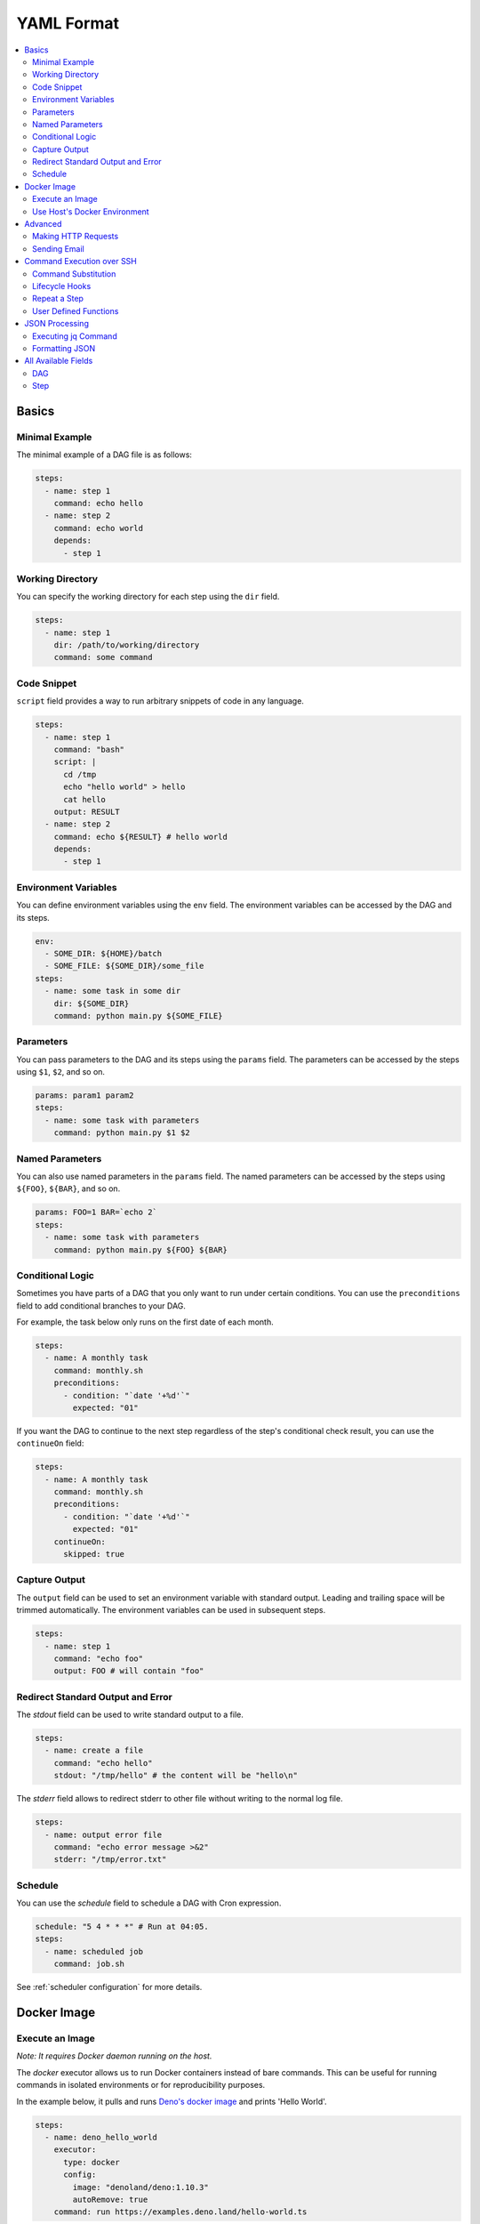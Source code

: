 .. _Yaml Format:

YAML Format
============

.. contents::
    :local:

Basics
--------

Minimal Example
~~~~~~~~~~~~~~~~

The minimal example of a DAG file is as follows:

.. code-block:: yaml

  steps:
    - name: step 1
      command: echo hello
    - name: step 2
      command: echo world
      depends:
        - step 1

.. _specifying working dir:

Working Directory
~~~~~~~~~~~~~~~~~~

You can specify the working directory for each step using the ``dir`` field.

.. code-block:: yaml

  steps:
    - name: step 1
      dir: /path/to/working/directory
      command: some command

Code Snippet
~~~~~~~~~~~~~

``script`` field provides a way to run arbitrary snippets of code in any language.

.. code-block:: yaml

  steps:
    - name: step 1
      command: "bash"
      script: |
        cd /tmp
        echo "hello world" > hello
        cat hello
      output: RESULT
    - name: step 2
      command: echo ${RESULT} # hello world
      depends:
        - step 1

Environment Variables
~~~~~~~~~~~~~~~~~~~~~~~

You can define environment variables using the ``env`` field. The environment variables can be accessed by the DAG and its steps.


.. code-block:: yaml

  env:
    - SOME_DIR: ${HOME}/batch
    - SOME_FILE: ${SOME_DIR}/some_file 
  steps:
    - name: some task in some dir
      dir: ${SOME_DIR}
      command: python main.py ${SOME_FILE}

Parameters
~~~~~~~~~~~

You can pass parameters to the DAG and its steps using the ``params`` field. The parameters can be accessed by the steps using ``$1``, ``$2``, and so on.

.. code-block:: yaml

  params: param1 param2
  steps:
    - name: some task with parameters
      command: python main.py $1 $2

Named Parameters
~~~~~~~~~~~~~~~~

You can also use named parameters in the ``params`` field. The named parameters can be accessed by the steps using ``${FOO}``, ``${BAR}``, and so on.

.. code-block:: yaml

  params: FOO=1 BAR=`echo 2`
  steps:
    - name: some task with parameters
      command: python main.py ${FOO} ${BAR}

Conditional Logic
~~~~~~~~~~~~~~~~~~

Sometimes you have parts of a DAG that you only want to run under certain conditions. You can use the ``preconditions`` field to add conditional branches to your DAG.

For example, the task below only runs on the first date of each month.

.. code-block:: yaml

  steps:
    - name: A monthly task
      command: monthly.sh
      preconditions:
        - condition: "`date '+%d'`"
          expected: "01"

If you want the DAG to continue to the next step regardless of the step's conditional check result, you can use the ``continueOn`` field:

.. code-block:: yaml

  steps:
    - name: A monthly task
      command: monthly.sh
      preconditions:
        - condition: "`date '+%d'`"
          expected: "01"
      continueOn:
        skipped: true

Capture Output
~~~~~~~~~~~~~~

The ``output`` field can be used to set an environment variable with standard output. Leading and trailing space will be trimmed automatically. The environment variables can be used in subsequent steps.

.. code-block:: yaml

  steps:
    - name: step 1
      command: "echo foo"
      output: FOO # will contain "foo"

Redirect Standard Output and Error
~~~~~~~~~~~~~~~~~~~~~~~~~~~~~~~~~~~~~~

The `stdout` field can be used to write standard output to a file.

.. code-block:: yaml

  steps:
    - name: create a file
      command: "echo hello"
      stdout: "/tmp/hello" # the content will be "hello\n"

The `stderr` field allows to redirect stderr to other file without writing to the normal log file.

.. code-block:: yaml

  steps:
    - name: output error file
      command: "echo error message >&2"
      stderr: "/tmp/error.txt"


Schedule
~~~~~~~~~~

You can use the `schedule` field to schedule a DAG with Cron expression.

.. code-block:: yaml

  schedule: "5 4 * * *" # Run at 04:05.
  steps:
    - name: scheduled job
      command: job.sh

See :ref:`scheduler configuration` for more details.

.. _docker executor:

Docker Image
----------------

Execute an Image
~~~~~~~~~~~~~~~~~

*Note: It requires Docker daemon running on the host.*

The `docker` executor allows us to run Docker containers instead of bare commands. This can be useful for running commands in isolated environments or for reproducibility purposes.

In the example below, it pulls and runs `Deno's docker image <https://hub.docker.com/r/denoland/deno>`_ and prints 'Hello World'.

.. code-block:: yaml

   steps:
     - name: deno_hello_world
       executor:
         type: docker
         config:
           image: "denoland/deno:1.10.3"
           autoRemove: true
       command: run https://examples.deno.land/hello-world.ts

Example Log output:

.. image:: https://raw.githubusercontent.com/yohamta/dagu/main/examples/images/docker.png


You can config the Docker container (e.g., `volumes`, `env`, etc) by passing more detailed options.

For example:

.. code-block:: yaml

    steps:
      - name: deno_hello_world
        executor:
          type: docker
          config:
            image: "denoland/deno:1.10.3"
            container:
              volumes:
                /app:/app:
              env:
                - FOO=BAR
            host:
              autoRemove: true
        command: run https://examples.deno.land/hello-world.ts

See the Docker's API documentation for all available options.

- For `container`, see `ContainerConfig <https://pkg.go.dev/github.com/docker/docker/api/types/container#Config>`_.
- For `host`, see `HostConfig <https://pkg.go.dev/github.com/docker/docker/api/types/container#HostConfig>`_.


Use Host's Docker Environment
~~~~~~~~~~~~~~~~~~~~~~~~~~~~~

If you are running `dagu` using a container, you need the setup below.

1. Run a `socat` container with the command below.

.. code-block:: sh

    docker run -v /var/run/docker.sock:/var/run/docker.sock -p 2376:2375 bobrik/socat TCP4-LISTEN:2375,fork,reuseaddr UNIX-CONNECT:/var/run/docker.sock

2. Then you can set the `DOCKER_HOST` environment as follows.

.. code-block:: yaml

    env:
      - DOCKER_HOST : "tcp://host.docker.internal:2376"
    steps:
      - name: deno_hello_world
        executor:
          type: docker
          config:
            image: "denoland/deno:1.10.3"
            autoRemove: true
        command: run https://examples.deno.land/hello-world.ts

For more details, see `this page <https://forums.docker.com/t/remote-api-with-docker-for-mac-beta/15639/2>`_.

Advanced
--------

Making HTTP Requests
~~~~~~~~~~~~~~~~~~~~~

The `http` executor allows us to make an arbitrary HTTP request. This can be useful for interacting with web services or APIs.

.. code-block:: yaml

   steps:
     - name: send POST request
       command: POST https://foo.bar.com
       executor:
         type: http
         config:
           timeout: 10,
           headers:
             Authorization: "Bearer $TOKEN"
           silent: true # If silent is true, it outputs response body only.
           query:
             key: "value"
           body: "post body"

Sending Email
~~~~~~~~~~~~~~

The `mail` executor can be used to send email. This can be useful for sending notifications or alerts.

Example:

.. code-block:: yaml

    smtp:
      host: "smtp.foo.bar"
      port: "587"
      username: "<username>"
      password: "<password>"
    
    params: RECIPIENT=XXX

    steps:
      - name: step1
        executor:
          type: mail
          config:
            to: <to address>
            from: <from address>
            subject: "Exciting New Features Now Available"
            message: |
              Hello [RECIPIENT],

              We hope you're enjoying your experience with MyApp!
              We're thrilled to announce that [] v2.0 is now available,
              and we've added some fantastic new features based on your
              valuable feedback.

              Thank you for choosing MyApp and for your continued support.
              We look forward to hearing from you and providing you with
              an even better MyApp experience.

              Best regards,

Command Execution over SSH
--------------------------

The `ssh` executor allows us to execute commands on remote hosts over SSH.

.. code-block:: yaml

    steps:
      - name: step1
        executor: 
          type: ssh
          config:
            user: dagu
            ip: XXX.XXX.XXX.XXX
            port: 22
            key: /Users/dagu/.ssh/private.pem
        command: /usr/sbin/ifconfig

Command Substitution
~~~~~~~~~~~~~~~~~~~~~~~~~~~

You can use command substitution in field values. I.e., a string enclosed in backquotes (`) is evaluated as a command and replaced with the result of standard output.

.. code-block:: yaml

  env:
    TODAY: "`date '+%Y%m%d'`"
  steps:
    - name: hello
      command: "echo hello, today is ${TODAY}"

Lifecycle Hooks
~~~~~~~~~~~~~~~~

It is often desirable to take action when a specific event happens, for example, when a DAG fails. To achieve this, you can use `handlerOn` fields.

.. code-block:: yaml

  handlerOn:
    failure:
      command: notify_error.sh
    exit:
      command: cleanup.sh
  steps:
    - name: A task
      command: main.sh

Repeat a Step
~~~~~~~~~~~~~~

If you want a task to repeat execution at regular intervals, you can use the `repeatPolicy` field. If you want to stop the repeating task, you can use the `stop` command to gracefully stop the task.

.. code-block:: yaml

  steps:
    - name: A task
      command: main.sh
      repeatPolicy:
        repeat: true
        intervalSec: 60

User Defined Functions
~~~~~~~~~~~~~~~~~~~~~~~

You can define functions in the DAG file and call them in steps. The ``params`` field is required for functions. The ``args`` field is used to pass arguments to functions. The arguments can be command substitutions or environment variables.

.. code-block:: yaml

  functions:
    - name: my_function
      params: param1 param2
      command: python main.py $param1 $param2

  steps:
    - name: step 1
      call:
        function: my_function
        args:
          param1: 1
          param2: 2

JSON Processing
-----------------

Executing jq Command
~~~~~~~~~~~~~~~~~~~~~~

The `jq` executor can be used to transform, query, and format JSON. This can be useful for working with JSON data in pipelines or for data processing.

.. code-block:: yaml

    steps:
      - name: run query
        executor: jq
        command: '{(.id): .["10"].b}'
        script: |
          {"id": "sample", "10": {"b": 42}}

**Output:**

.. code-block:: json

    {
        "sample": 42
    }

Formatting JSON
~~~~~~~~~~~~~~~

.. code-block:: yaml

    steps:
      - name: format json
        executor: jq
        script: |
          {"id": "sample", "10": {"b": 42}}

**Output:**

.. code-block:: json

    {
        "10": {
            "b": 42
        },
        "id": "sample"
    }

.. _command-execution-over-ssh:

All Available Fields
--------------------

DAG
~~~~

This section provides a comprehensive list of available fields that can be used to configure DAGs and their steps in detail. Each field serves a specific purpose, enabling granular control over how the DAG runs. The fields include:

- ``name``: The name of the DAG, which is optional. The default name is the name of the file.
- ``description``: A brief description of the DAG.
- ``schedule``: The execution schedule of the DAG in Cron expression format.
- ``group``: The group name to organize DAGs, which is optional.
- ``tags``: Free tags that can be used to categorize DAGs, separated by commas.
- ``env``: Environment variables that can be accessed by the DAG and its steps.
- ``logDir``: The directory where the standard output is written. The default value is ``${DAGU_HOME}/logs/dags``.
- ``restartWaitSec``: The number of seconds to wait after the DAG process stops before restarting it.
- ``histRetentionDays``: The number of days to retain execution history (not for log files).
- ``delaySec``: The interval time in seconds between steps.
- ``maxActiveRuns``: The maximum number of parallel running steps.
- ``params``: The default parameters that can be referred to by ``$1``, ``$2``, and so on.
- ``preconditions``: The conditions that must be met before a DAG or step can run.
- ``mailOn``: Whether to send an email notification when a DAG or step fails or succeeds.
- ``MaxCleanUpTimeSec``: The maximum time to wait after sending a TERM signal to running steps before killing them.
- ``handlerOn``: The command to execute when a DAG or step succeeds, fails, cancels, or exits.
- ``steps``: A list of steps to execute in the DAG.

In addition, a global configuration file, ``$DAGU_HOME/config.yaml``, can be used to gather common settings, such as ``logDir`` or ``env``.

Note: If ``DAGU_HOME`` environment variable is not set, the default path is ``$HOME/.dagu/config.yaml``.

Example: 

.. code-block:: yaml

    name: DAG name
    description: run a DAG               
    schedule: "0 * * * *"                
    group: DailyJobs                     
    tags: example                        
    env:                                 
      - LOG_DIR: ${HOME}/logs
      - PATH: /usr/local/bin:${PATH}
    logDir: ${LOG_DIR}                   
    restartWaitSec: 60                   
    histRetentionDays: 3                 
    delaySec: 1                          
    maxActiveRuns: 1                     
    params: param1 param2                
    preconditions:                       
      - condition: "`echo $2`"           
        expected: "param2"               
    mailOn:
      failure: true                      
      success: true                      
    MaxCleanUpTimeSec: 300               
    handlerOn:                           
      success:
        command: "echo succeed"          
      failure:
        command: "echo failed"           
      cancel:
        command: "echo canceled"         
      exit:
        command: "echo finished"         

Step
~~~~

Each step can have its own set of configurations, including:

- ``name``: The name of the step.
- ``description``: A brief description of the step.
- ``dir``: The working directory for the step.
- ``command``: The command and parameters to execute.
- ``stdout``: The file to which the standard output is written.
- ``output``: The variable to which the result is written.
- ``script``: The script to execute.
- ``signalOnStop``: The signal name (e.g., ``SIGINT``) to be sent when the process is stopped.
- ``mailOn``: Whether to send an email notification when the step fails or succeeds.
- ``continueOn``: Whether to continue to the next step, regardless of whether the step failed or not or the preconditions are met or not.
- ``retryPolicy``: The retry policy for the step.
- ``repeatPolicy``: The repeat policy for the step.
- ``preconditions``: The conditions that must be met before a step can run.
- ``depends``: The step depends on the other step.

Example:

.. code-block:: yaml

    steps:
      - name: some task                  
        description: some task           
        dir: ${HOME}/logs                
        command: bash                    
        stdout: /tmp/outfile
        output: RESULT_VARIABLE
        script: |
          echo "any script"
        signalOnStop: "SIGINT"           
        mailOn:
          failure: true                  
          success: true                  
        continueOn:
          failure: true                  
          skipped: true                  
        retryPolicy:                     
          limit: 2                       
          intervalSec: 5                 
        repeatPolicy:                    
          repeat: true                   
          intervalSec: 60                
        preconditions:                   
          - condition: "`echo $1`"       
            expected: "param1"
        depends:
          -  some task name step          
